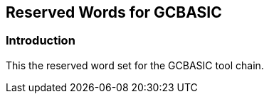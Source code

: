 == Reserved Words for GCBASIC


=== Introduction

This the reserved word set for the GCBASIC tool chain.


